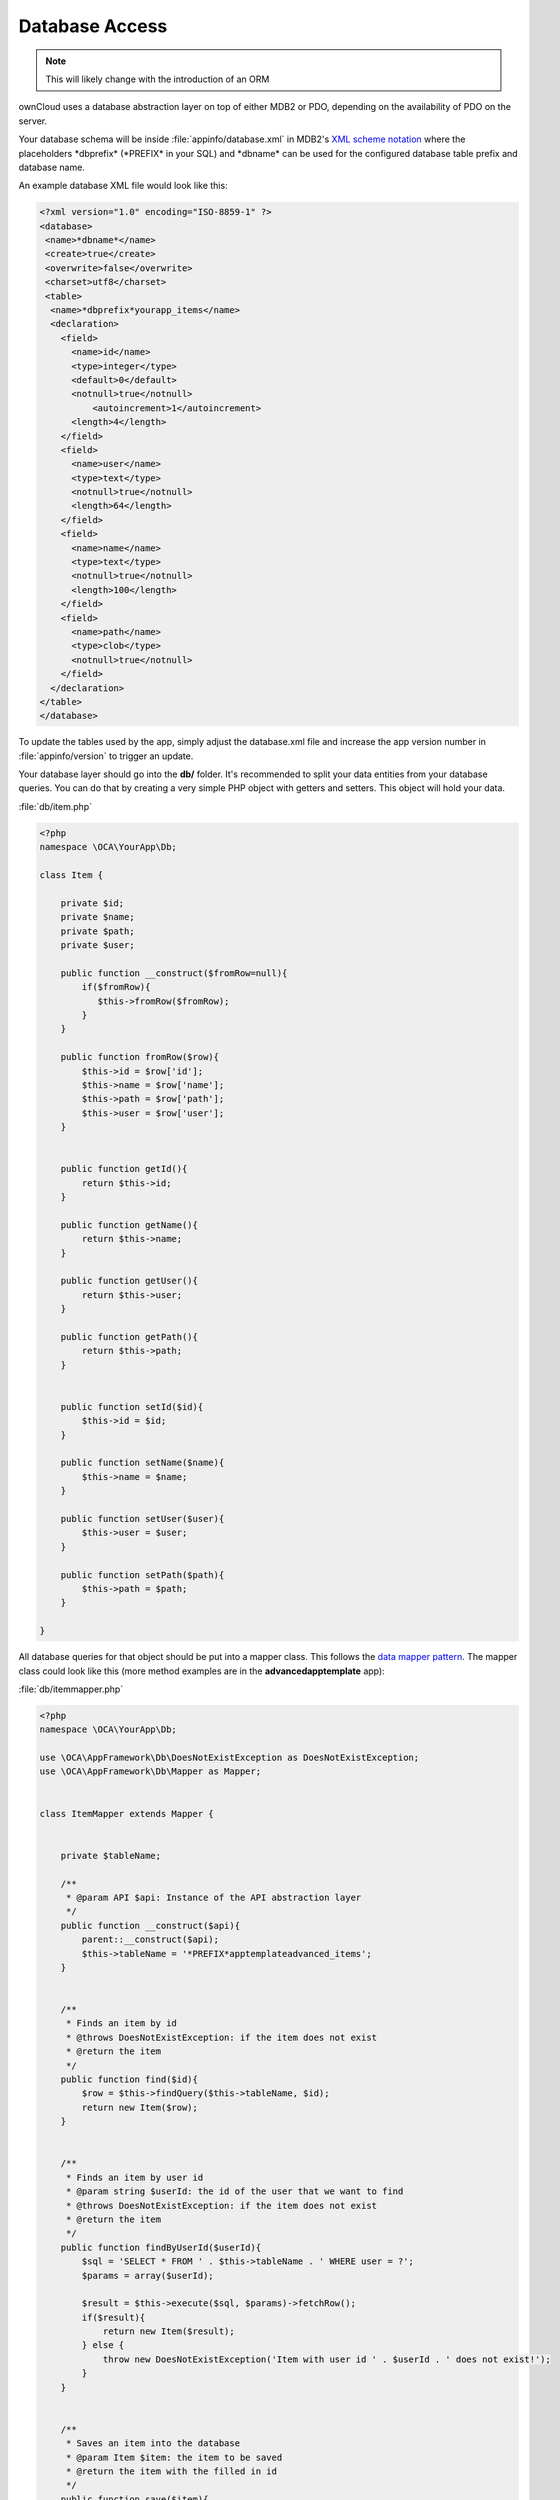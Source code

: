 Database Access
===============

.. sectionauthor:: Bernhard Posselt <nukeawhale@gmail.com>

.. note:: This will likely change with the introduction of an ORM

ownCloud uses a database abstraction layer on top of either MDB2 or PDO, depending on the availability of PDO on the server.

Your database schema will be inside :file:`appinfo/database.xml` in MDB2's `XML scheme notation <http://www.sulc.edu/sulcalumni/app/lib/pear/docs/MDB2_Schema/docs/xml_schema_documentation.html>`_ where the placeholders \*dbprefix* (\*PREFIX* in your SQL) and \*dbname* can be used for the configured database table prefix and database name.

An example database XML file would look like this:

.. code-block:: xml

  <?xml version="1.0" encoding="ISO-8859-1" ?>
  <database>
   <name>*dbname*</name>
   <create>true</create>
   <overwrite>false</overwrite>
   <charset>utf8</charset>
   <table>
    <name>*dbprefix*yourapp_items</name>
    <declaration>
      <field>
        <name>id</name>
        <type>integer</type>
        <default>0</default>
        <notnull>true</notnull>
            <autoincrement>1</autoincrement>
        <length>4</length>
      </field>
      <field>
        <name>user</name>
        <type>text</type>
        <notnull>true</notnull>
        <length>64</length>
      </field>
      <field>
        <name>name</name>
        <type>text</type>
        <notnull>true</notnull>
        <length>100</length>
      </field>
      <field>
        <name>path</name>
        <type>clob</type>
        <notnull>true</notnull>
      </field>
    </declaration>
  </table>
  </database>



To update the tables used by the app, simply adjust the database.xml file and increase the app version number in :file:`appinfo/version` to trigger an update.


Your database layer should go into the **db/** folder. It's recommended to split your data entities from your database queries. You can do that by creating a very simple PHP object with getters and setters. This object will hold your data.

:file:`db/item.php`

.. code-block:: php

  <?php
  namespace \OCA\YourApp\Db;

  class Item {

      private $id;
      private $name;
      private $path;
      private $user;

      public function __construct($fromRow=null){
          if($fromRow){
             $this->fromRow($fromRow);
          }
      }

      public function fromRow($row){
          $this->id = $row['id'];
          $this->name = $row['name'];
          $this->path = $row['path'];
          $this->user = $row['user'];
      }


      public function getId(){
          return $this->id;
      }

      public function getName(){
          return $this->name;
      }

      public function getUser(){
          return $this->user;
      }

      public function getPath(){
          return $this->path;
      }


      public function setId($id){
          $this->id = $id;
      }

      public function setName($name){
          $this->name = $name;
      }

      public function setUser($user){
          $this->user = $user;
      }

      public function setPath($path){
          $this->path = $path;
      }

  }


All database queries for that object should be put into a mapper class. This follows the `data mapper pattern <http://www.martinfowler.com/eaaCatalog/dataMapper.html>`_. The mapper class could look like this (more method examples are in the **advancedapptemplate** app):

:file:`db/itemmapper.php`

.. code-block:: php

  <?php
  namespace \OCA\YourApp\Db;

  use \OCA\AppFramework\Db\DoesNotExistException as DoesNotExistException;
  use \OCA\AppFramework\Db\Mapper as Mapper;


  class ItemMapper extends Mapper {


      private $tableName;

      /**
       * @param API $api: Instance of the API abstraction layer
       */
      public function __construct($api){
          parent::__construct($api);
          $this->tableName = '*PREFIX*apptemplateadvanced_items';
      }


      /**
       * Finds an item by id
       * @throws DoesNotExistException: if the item does not exist
       * @return the item
       */
      public function find($id){
          $row = $this->findQuery($this->tableName, $id);
          return new Item($row);
      }


      /**
       * Finds an item by user id
       * @param string $userId: the id of the user that we want to find
       * @throws DoesNotExistException: if the item does not exist
       * @return the item
       */
      public function findByUserId($userId){
          $sql = 'SELECT * FROM ' . $this->tableName . ' WHERE user = ?';
          $params = array($userId);

          $result = $this->execute($sql, $params)->fetchRow();
          if($result){
              return new Item($result);
          } else {
              throw new DoesNotExistException('Item with user id ' . $userId . ' does not exist!');
          }
      }


      /**
       * Saves an item into the database
       * @param Item $item: the item to be saved
       * @return the item with the filled in id
       */
      public function save($item){
          $sql = 'INSERT INTO '. $this->tableName . '(name, user, path)'.
              ' VALUES(?, ?, ?)';

          $params = array(
              $item->getName(),
              $item->getUser(),
              $item->getPath()
          );

          $this->execute($sql, $params);

          $item->setId($this->api->getInsertId());
          return $item;
      }


      /**
       * Updates an item
       * @param Item $item: the item to be updated
       */
      public function update($item){
          $sql = 'UPDATE '. $this->tableName . ' SET
              name = ?,
              user = ?,
              path = ?
              WHERE id = ?';

          $params = array(
              $item->getName(),
              $item->getUser(),
              $item->getPath(),
              $item->getId()
          );

          $this->execute($sql, $params);
      }


      /**
       * Deletes an item
       * @param int $id: the id of the item
       */
      public function delete($id){
          $this->deleteQuery($this->tableName, $id);
      }


  }

.. note:: Always use **?** to mark placeholders for arguments in SQL queries and pass the arguments as a second parameter to the execute function to prevent `SQL Injection <http://php.net/manual/en/security.database.sql-injection.php>`_

**DONT**:

.. code-block:: php

  <?php
  $sql = 'SELECT * FROM ' . $this->tableName . ' WHERE user = ' . $user;
  $result = $this->execute($sql);


**DO**:

.. code-block:: php

  <?php
  $sql = 'SELECT * FROM ' . $this->tableName . ' WHERE user = ?';
  $params = array($userId);

  $result = $this->execute($sql, $params);

For more information about MDB2 style prepared statements, please see the `official MDB2 documentation <http://pear.php.net/package/MDB2/docs>`_
